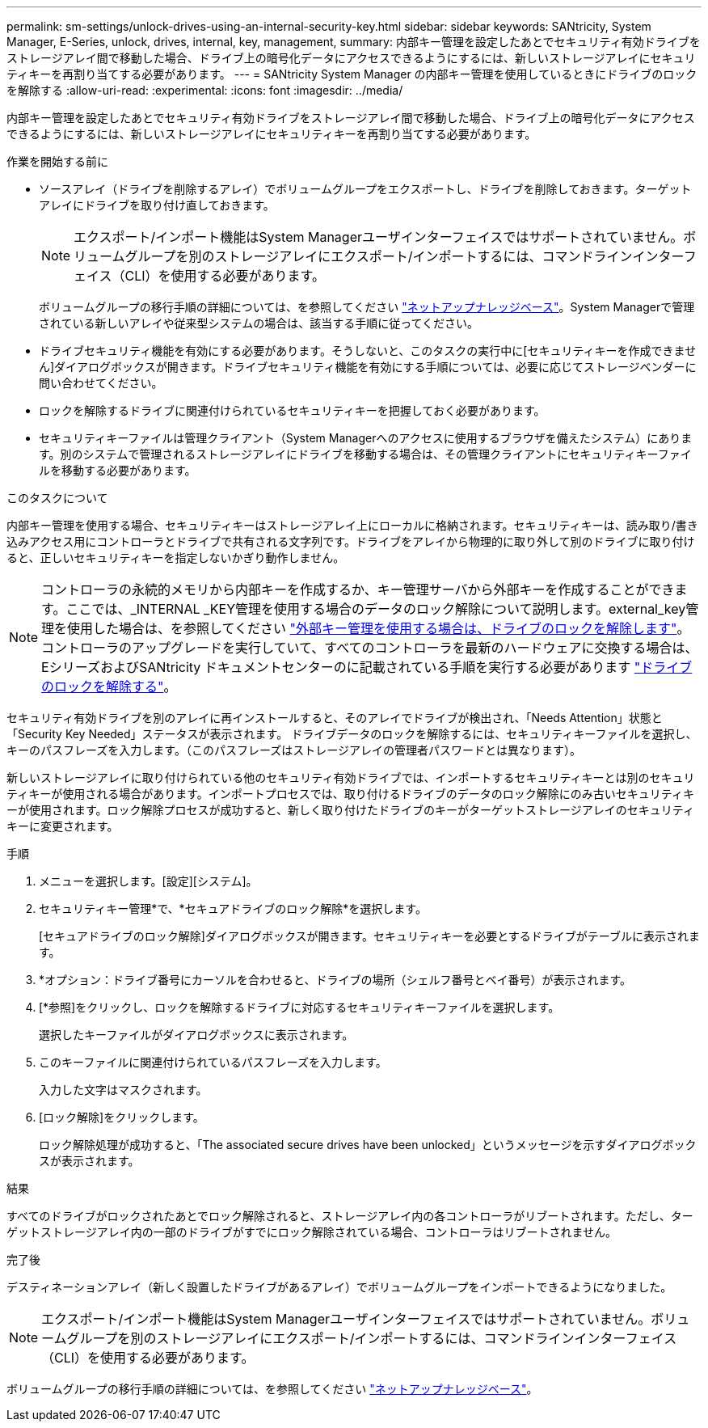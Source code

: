 ---
permalink: sm-settings/unlock-drives-using-an-internal-security-key.html 
sidebar: sidebar 
keywords: SANtricity, System Manager, E-Series, unlock, drives, internal, key, management, 
summary: 内部キー管理を設定したあとでセキュリティ有効ドライブをストレージアレイ間で移動した場合、ドライブ上の暗号化データにアクセスできるようにするには、新しいストレージアレイにセキュリティキーを再割り当てする必要があります。 
---
= SANtricity System Manager の内部キー管理を使用しているときにドライブのロックを解除する
:allow-uri-read: 
:experimental: 
:icons: font
:imagesdir: ../media/


[role="lead"]
内部キー管理を設定したあとでセキュリティ有効ドライブをストレージアレイ間で移動した場合、ドライブ上の暗号化データにアクセスできるようにするには、新しいストレージアレイにセキュリティキーを再割り当てする必要があります。

.作業を開始する前に
* ソースアレイ（ドライブを削除するアレイ）でボリュームグループをエクスポートし、ドライブを削除しておきます。ターゲットアレイにドライブを取り付け直しておきます。
+

NOTE: エクスポート/インポート機能はSystem Managerユーザインターフェイスではサポートされていません。ボリュームグループを別のストレージアレイにエクスポート/インポートするには、コマンドラインインターフェイス（CLI）を使用する必要があります。

+
ボリュームグループの移行手順の詳細については、を参照してください https://kb.netapp.com/["ネットアップナレッジベース"^]。System Managerで管理されている新しいアレイや従来型システムの場合は、該当する手順に従ってください。

* ドライブセキュリティ機能を有効にする必要があります。そうしないと、このタスクの実行中に[セキュリティキーを作成できません]ダイアログボックスが開きます。ドライブセキュリティ機能を有効にする手順については、必要に応じてストレージベンダーに問い合わせてください。
* ロックを解除するドライブに関連付けられているセキュリティキーを把握しておく必要があります。
* セキュリティキーファイルは管理クライアント（System Managerへのアクセスに使用するブラウザを備えたシステム）にあります。別のシステムで管理されるストレージアレイにドライブを移動する場合は、その管理クライアントにセキュリティキーファイルを移動する必要があります。


.このタスクについて
内部キー管理を使用する場合、セキュリティキーはストレージアレイ上にローカルに格納されます。セキュリティキーは、読み取り/書き込みアクセス用にコントローラとドライブで共有される文字列です。ドライブをアレイから物理的に取り外して別のドライブに取り付けると、正しいセキュリティキーを指定しないかぎり動作しません。

[NOTE]
====
コントローラの永続的メモリから内部キーを作成するか、キー管理サーバから外部キーを作成することができます。ここでは、_INTERNAL _KEY管理を使用する場合のデータのロック解除について説明します。external_key管理を使用した場合は、を参照してください link:unlock-drives-using-an-external-security-key.html["外部キー管理を使用する場合は、ドライブのロックを解除します"]。コントローラのアップグレードを実行していて、すべてのコントローラを最新のハードウェアに交換する場合は、EシリーズおよびSANtricity ドキュメントセンターのに記載されている手順を実行する必要があります link:https://docs.netapp.com/us-en/e-series/upgrade-controllers/upgrade-unlock-drives-task.html["ドライブのロックを解除する"]。

====
セキュリティ有効ドライブを別のアレイに再インストールすると、そのアレイでドライブが検出され、「Needs Attention」状態と「Security Key Needed」ステータスが表示されます。 ドライブデータのロックを解除するには、セキュリティキーファイルを選択し、キーのパスフレーズを入力します。（このパスフレーズはストレージアレイの管理者パスワードとは異なります）。

新しいストレージアレイに取り付けられている他のセキュリティ有効ドライブでは、インポートするセキュリティキーとは別のセキュリティキーが使用される場合があります。インポートプロセスでは、取り付けるドライブのデータのロック解除にのみ古いセキュリティキーが使用されます。ロック解除プロセスが成功すると、新しく取り付けたドライブのキーがターゲットストレージアレイのセキュリティキーに変更されます。

.手順
. メニューを選択します。[設定][システム]。
. セキュリティキー管理*で、*セキュアドライブのロック解除*を選択します。
+
[セキュアドライブのロック解除]ダイアログボックスが開きます。セキュリティキーを必要とするドライブがテーブルに表示されます。

. *オプション：ドライブ番号にカーソルを合わせると、ドライブの場所（シェルフ番号とベイ番号）が表示されます。
. [*参照]をクリックし、ロックを解除するドライブに対応するセキュリティキーファイルを選択します。
+
選択したキーファイルがダイアログボックスに表示されます。

. このキーファイルに関連付けられているパスフレーズを入力します。
+
入力した文字はマスクされます。

. [ロック解除]をクリックします。
+
ロック解除処理が成功すると、「The associated secure drives have been unlocked」というメッセージを示すダイアログボックスが表示されます。



.結果
すべてのドライブがロックされたあとでロック解除されると、ストレージアレイ内の各コントローラがリブートされます。ただし、ターゲットストレージアレイ内の一部のドライブがすでにロック解除されている場合、コントローラはリブートされません。

.完了後
デスティネーションアレイ（新しく設置したドライブがあるアレイ）でボリュームグループをインポートできるようになりました。


NOTE: エクスポート/インポート機能はSystem Managerユーザインターフェイスではサポートされていません。ボリュームグループを別のストレージアレイにエクスポート/インポートするには、コマンドラインインターフェイス（CLI）を使用する必要があります。

ボリュームグループの移行手順の詳細については、を参照してください https://kb.netapp.com/["ネットアップナレッジベース"^]。
